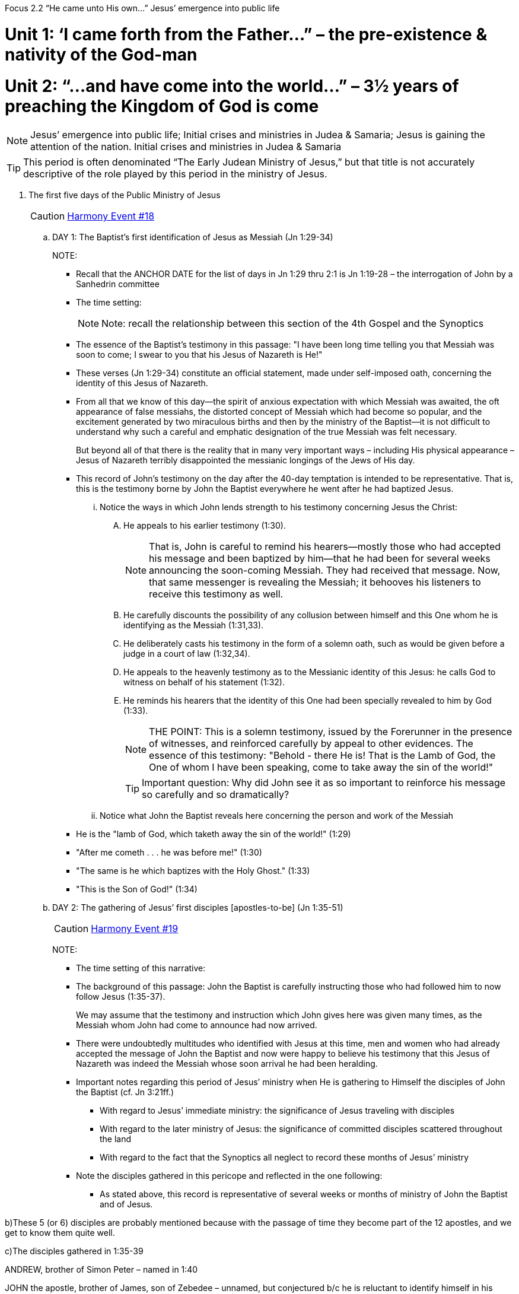 Focus 2.2 “He came unto His own…”
Jesus’ emergence into public life


= Unit 1: ‘I came forth from the Father…” – the pre-existence & nativity of the God-man

= Unit 2: “…and have come into the world…” – 3½ years of preaching the Kingdom of God is come


[NOTE]
====
Jesus’ emergence into public life; Initial crises and ministries in Judea & Samaria;
Jesus is gaining the attention of the nation. Initial crises and ministries in Judea & Samaria
====

[TIP]
====
This period is often denominated “The Early Judean Ministry of Jesus,” but that title is not accurately descriptive of the role played by this period in the ministry of Jesus.
====


. The first five days of the Public Ministry of Jesus
+

[CAUTION]
====
++++
<a href="https://slides.cypressbible.org/app/#18" class="harmony-event-link">Harmony Event #18</a>
++++
====
+

.. DAY 1: The Baptist's first identification of Jesus as Messiah (Jn 1:29-34)
+

NOTE:
+

- Recall that the ANCHOR DATE for the list of days in Jn 1:29 thru 2:1 is Jn 1:19-28 – the interrogation of John by a Sanhedrin committee
- The time setting:
+

[NOTE]
====
Note: recall the relationship between this section of the 4th Gospel and the Synoptics
====
+
- The essence of the Baptist's testimony in this passage: "I have been long time telling you that Messiah was soon to come; I swear to you that his Jesus of Nazareth is He!"

- These verses (Jn 1:29-34) constitute an official statement, made under self-imposed oath, concerning the identity of this Jesus of Nazareth.

- From all that we know of this day--the spirit of anxious expectation with which Messiah was awaited, the oft appearance of false messiahs, the distorted concept of Messiah which had become so popular, and the excitement generated by two miraculous births and then by the ministry of the Baptist--it is not difficult to understand why such a careful and emphatic designation of the true Messiah was felt necessary.
+

But beyond all of that there is the reality that in many very important ways – including His physical appearance – Jesus of Nazareth terribly disappointed the messianic longings of the Jews of His day.
+

- This record of John's testimony on the day after the 40-day temptation is intended to be representative.  That is, this is the testimony borne by John the Baptist everywhere he went after he had baptized Jesus.

... Notice the ways in which John lends strength to his testimony concerning Jesus the Christ:

.... He appeals to his earlier testimony (1:30).
+

[NOTE]
====
That is, John is careful to remind his hearers--mostly those who had accepted his message and been baptized by him--that he had been for several weeks announcing the soon-coming Messiah.  They had received that message.  Now, that same messenger is revealing the Messiah; it behooves his listeners to receive this testimony as well.
====
+

.... He carefully discounts the possibility of any collusion between himself and this One whom he is identifying as the Messiah (1:31,33).

.... He deliberately casts his testimony in the form of a solemn oath, such as would be given before a judge in a court of law (1:32,34).

.... He appeals to the heavenly testimony as to the Messianic identity of this Jesus: he calls God to witness on behalf of his statement (1:32).

.... He reminds his hearers that the identity of this One had been specially revealed to him by God (1:33).
+

[NOTE]
====
THE POINT:  This is a solemn testimony, issued by the Forerunner in the presence of witnesses, and reinforced carefully by appeal to other evidences.  The essence of this testimony: "Behold - there He is!  That is the Lamb of God, the One of whom I have been speaking, come to take away the sin of the world!"
====
+

[TIP]
====
Important question: Why did John see it as so important to reinforce his message so carefully and so dramatically?
====
+

... Notice what John the Baptist reveals here concerning the person and work of the Messiah
+
- He is the "lamb of God, which taketh away the sin of the world!" (1:29)
- "After me cometh . . . he was before me!" (1:30)
- "The same is he which baptizes with the Holy Ghost."  (1:33)
- "This is the Son of God!" (1:34)
+

.. DAY 2: The gathering of Jesus’ first disciples [apostles-to-be] (Jn 1:35-51)
+

[CAUTION]
====
++++
<a href="https://slides.cypressbible.org/app/#19" class="harmony-event-link">Harmony Event #19</a>
++++
====
+

NOTE:
+

- The time setting of this narrative:
- The background of this passage: John the Baptist is carefully instructing those who had followed him to now follow Jesus (1:35-37).
+

We may assume that the testimony and instruction which John gives here was given many times, as the Messiah whom John had come to announce had now arrived.

- There were undoubtedly multitudes who identified with Jesus at this time, men and women who had already accepted the message of John the Baptist and now were happy to believe his testimony that this Jesus of Nazareth was indeed the Messiah whose soon arrival he had been heralding.

- Important notes regarding this period of Jesus’ ministry when He is gathering to Himself the disciples of John the Baptist (cf. Jn 3:21ff.)

* With regard to Jesus’ immediate ministry: the significance of Jesus traveling with disciples


* With regard to the later ministry of Jesus: the significance of committed disciples scattered throughout the land


* With regard to the fact that the Synoptics all neglect to record these months of Jesus’ ministry


- Note the disciples gathered in this pericope and reflected in the one following:

* As stated above, this record is representative of several weeks or months of ministry of John the Baptist and of Jesus.

b)These 5 (or 6) disciples are probably mentioned because with the passage of time they become part of the 12 apostles, and we get to know them quite well.

c)The disciples gathered in 1:35-39

ANDREW, brother of Simon Peter – named in 1:40

JOHN the apostle, brother of James, son of Zebedee – unnamed, but conjectured b/c he is reluctant to identify himself in his Gospel (cf. 13:23; 19:26; 20:2; 21:7, 20, 24)

PETER the apostle – fetched by Andrew, brought to Jesus, given the nick-name Peter [Grk] / Cephas [Aramaic] by Jesus

d)PHILIP the apostle (cf. Mt 10:3), native of Bethsaida (on Sea of Galilee) – part of the group in the next pericope, evidently gathered to Jesus as were the 3 above, brought Nathaniel to Jesus (1:43-44)

e) NATHANAEL the apostle (cf. Mt 10:3 – known there as Bartholomew) – wonders if anything worthy can come from Nazareth, supernaturally known by Jesus (1:43-51)




#20 3b.DAY 3-5: Emergence into public notice - the miracle at Cana
(Jn 1:43 – 2:11)

NOTE:
1)Re: the time notation of 2:1
a.What happened on Day 3?

b.2:1 = the 3rd day after what?

c.The wedding in Cana – on Day 5 or Day 6?


2)This was doubtless a family wedding. Thus Jesus was “invited” (2:2), and it was appropriate to bring His “disciples” as well.

3)Concerning the importance of weddings in C1 Jewish culture


4)Important: every indication is that this is the first time Jesus has seen His mother since He left Nazareth some months ago to go to be baptized by John.

In that regard, what has changed since Mary last saw her son?


1c.The narrative itself

1d.The dilemma - the wine had been completely consumed before the days of feasting were expired (2:3a)


"None but those who know how sacred in the East is the duty of lavish hospitality, and how passionately the obligation to exercise it to the utmost is felt, can realize the gloom which this incident would have thrown over the occasion, or the misery and mortification which it would have caused to the wedding pair."
  Farrar, 76)

2d.The initial conversation between Mary and Jesus (Jn 2:3-5)

1e.Why did Mary approach Jesus concerning this matter?



2e.The reply of Jesus to Mary (2:4,5) is not nearly so harsh as it sounds in our translation.











1)The term of address - "Woman"

"He does not call her `mother' because, in circumstances such as these she was His mother no longer; but the address, `Woman,' was so respectful that it might be, and was, addressed to the queenliest, and so gentle that it might be, and was, addressed at the tenderest moments to the most fondly loved."
Farrar, 77


2)The rebuke - "What have I to do with thee?"

"Almost all commentators seem to suggest that our Lord refused here to be guided by a mother's direction, that He wished her to understand that He was breaking off from her control and from that silent submission which He had hitherto willingly yielded."
Pulpit, 82



3)The correction - "Mine hour is not yet come."

Our Lord did not tell Mary that He would not work a miracle.  But He would have her to know that she must not expect Him to do mighty works to please His relatives after the flesh.  He would only work a miracle, upon this or any other occasion, when the fitting season for it, the time appointed in God's counsel, had arrived."
 Ryle, 89




4d.The miracle (2:6-10)






2c.John's analysis of the SIGNIFICANCE of this miracle (2:11)

1d.It was the beginning of Jesus' signs.


2d.It manifested forth His glory.


3d.It caused His disciples to believe on Him.



In this connection, recall the “Important Insight” relative to miracles in Jesus’ ministry:

The purpose of Jesus’ many miracles was to prove true His remarkable claims concerning Himself (cf. John 3:2; Ac 2:22).
 
#21 2a.The early transfer from Nazareth to Capernaum (Jn 2:12; cf. Mt 4:13)

1b.This move was clearly strategic to Jesus’ ministry

1c.The immediate practical strategy:



2c.The longer term apologetic strategy:







2b.Notice that Jesus took His family with Him, which means this was a dramatic and unusual change of life for Him and His family.



Review of Jesus’ Ministry to this point:
NOTE: It will perhaps be helpful to review the movements of Jesus from His baptism to this point.  Recall that the events of this period of Jesus' ministry are recorded only by John; the Synop¬tists all move quickly and immediately from the Temptation of Jesus to the opening of the Galilean Ministry.

However, in the Gospel of John we discover that Jesus did not in fact go directly from the Temptation to the Galilean Ministry; there was a period of several months in that interim during which Jesus' activities might be summarized as follows:

1.)After His baptism by John in the Jordan River (at a wadi just north of  the Dead Sea) the Spirit “drove” Jesus into the wilderness (desolate area on the western shore of the Dead Sea) to endure a debilitating 40-day fast and then concentrated, intense tempting by Satan. After He had resisted all of the Devil’s solicitations to evil, Jesus was ministered to by angels for some weeks in order to restore His health.

2.)John continued to minister, proclaiming that the Messiah was “in your midst,” but not knowing where He was until – just a day after the Jewish leaders had finally come to confront John about His ministry & message – Jesus emerged the wilderness and John announced, “Behold the Lamb of God,” thus signaling the beginning of Jesus’ public ministry.

3)The 4th Gospel records the 1st 5 days of Jesus: Day 1 – John announces Jesus as Messiah (Jn 1:29-34); Day 2 – John directs 2 of his disciples to follow Jesus (Jn 1:35-42); Day 3 – Jesus meets Nathanael, sets off for Galilee with some disciples (Jn 1:43-41); Day 5 – a wedding in Cana, Jesus’ 1st miracle (Jn 2:1-11).

4)Briefly to Capernaum, settles His family there, to be HQ for ministry in Galilee (2:12)

We are at this point in our study!

5)Jesus will return to Judea, go up to Jerusalem for the 1st of 4 Passovers during His ministry, will cleanse the temple for the first of two times (cf. the cleansing at the 4th & final Passover of His ministry, recorded in all 3 Synoptics).
 
#223a.Jesus asserts His messianic autho¬rity by cleansing the Temple
(Jn 2:13-22)

1b.Note the chronological notation of 2:12 – Jesus spent “not many days” getting settled in Capernaum, and then set out for Jerusalem to attend the 1st of 4 Passovers which can be discerned to have occurred during the years of His ministry.

2b.Regarding the question as to how many times Jesus cleansed the temple in the course of His ministry:

See Appendix 2.2A – How many times did Jesus cleanse the temple?

3b.The wickedness encountered by Jesus: part of the Temple area (the Court of the Gentiles) had been set aside by the Jewish authorities (Sadducees, aka chief priests), and merchants and "money changers" willing to provide a lucrative “kickback” had been allowed to "set up shop" here.

See Appendix 2.2 B – Abuses in the temple

4b.Cultural/political/religious realities important to understanding this incident

1c.With regard to the leadership of the Jewish people – everything you need to know about the Pharisees and the Sadducees!

Pharisees
Sadducees
Area of ControlSynagogueTemple
Relationship to the common manRevered and FearedDespised and Resented
Religious OrientationBelieved the Scriptures in all of its parts – including OralFunctional Unbelievers

2c.With regard to Roman officers ruling in Israel – the irreducible and non-negotiable two-fold responsibility of every Roman governor (in this case, Prefect Pontius Pilate):

1)Collect the taxes

2)Keep the peace

3c.With regard to special circumstances involved – the spectacular dynamics of Passover in Jerusalem at this stage of history:

1)The cruel burden that was Roman control (especially given the troublesome history of this people at this season)

2)Massive crowds

3)Historical remembrance (exodus from Egypt) that generated dreams of sedition


4)Specific prophetic promises which gave hope that such sedition might be at hand

4c.The Roman insistence that their constituent peoples govern their own religious affairs (Ac 18:14-16),

- the role of the Sanhedrin in that local governance of Israel (& the Jewish people), and

- the makeup of the Sanhedrin at this season of history.


5b.Jesus rids the temple courts of priestly agents – animal merchants &moneychangers (John 2:13-16)
Notes:
1)A key question: How did Jesus get away with this?
That is, how was it that Jesus was able to make such a bold move against the leaders of Judaism; why was it that the duly constituted authorities in charge of the Temple did not arrest and punish Jesus?




2.)A secondary question: momentary pique or stunning, carefully crafted strategy?

Understand the remarkable cleverness of this bold move (Mt 10:16)

a.Jesus catapulted Himself into Jewish-world-wide notoriety!

One effect of this: Jesus’ enemies could not simply seize Him and haul Him off to be stoned (as, for instance, they did Stephen later); because He was so popular, if they had done that there would have been a riot and the heads of perpetrators would roll. Therefore, it became immediately necessary to get the Romans involved in killing Jesus (see letter c. below).

b.Jesus dramatically but subtly proclaimed to that generation of Israel that He was indeed the long-awaited Messiah King of Israel –

 – but He did so in a way which would not excite the suspicion or anger of the Roman overlords (“The man put a temporary end to the thievery of the priests – who can blame him?!”), and thus made unworthy of belief any charge by His enemies that He was a threat to Rome!




c.Jesus alienated the Sadducees (chief priests), but delighted the Pharisees – thus setting the two parties of the Sanhedrin against one another, making it impossible for them to be sufficiently united to persuade the Romans to move against the Nazarene.

On the other hand, for most of the two years after this event Jesus travels from village to village throughout Galilee, teaching in the synagogues, healing all who came to Him, and offering Himself as Messiah. What specific segment of Jewish leadership is He THEN confronting and offending?

In that regard, ponder the strategy of cleansing the temple a second time on Monday of the last week of His life.

6b.During the Passover week Jesus did some miracles (2:23-25).

Note: the implication is that even after the stunning act of cleansing the temple Jesus tarried in Jerusalem through the festal week, interacted with pilgrims there, including one remarkable nocturnal interview by a prominent Sanhedrinist…

 
#23 4a.Jesus is interviewed by Nicodemus (Jn 2:23-3:31)

1b.A preliminary question: Why did Nicodemus come to Jesus?

1.)Some: Nicodemus was an official spokesman of the Sanhedrin; they had dispatched him to interrogate Jesus and to discern what ought to be their "official" reaction to Him.

2.)Better: Nicodemus seems to have been, or at least eventually to have become, an honest enquirer, one who had seen the miracles of Christ, witnessed the events at Passover, compared what he saw in Jesus to the OT Scriptures, and who now had contrived to come face-to-face with Jesus Himself - all of this in the spirit of honest "seeking after God" which God has promised to reward.

In this connection, notice the close connection in John's argument between Jn 2:23 and Jn 3:1.

Compare:

2b.Notice the effect which the miracles of Jesus had had upon Nicodemus (3:2).


3b.As Jesus dealt with Nicodemus, He stressed again the SPIRITUAL REQUIREMENTS - faith and the consequent rebirth - which all must fulfill in order to gain entrance into the kingdom of God.

**In that connection, notice the role played by Nicodemus in the Gospel of John.



#24 5a.Jesus joins forces with John the Baptist (Jn 3:22-36)

1b.The background to this event:
Even after Jesus had commenced His public ministry, John the baptizer had continued preaching in the Jordan Rift, calling upon the Jewish nation to acknowledge and accept this King who had now actually appeared and was Himself ministering in the land of Judea.  Only this element of John's ministry had c-hanged: he was no longer announcing a coming Messiah, but rather a present Messiah – Jesus of Nazareth.

2b.The character of this unappreciated period in Jesus’ early ministry
For some time (weeks? Months?) Jesus and some of His early disciples ministered near John the Baptist in the Jordan Rift, calling upon men and women to accept the message of the King and His Kingdom and to be baptized in order to prepare themselves ritually for the presence of the divine King in their midst.

1c.What might have been Jesus’ purpose in this?



2c.Again, this is often denominated “The Early Judean Ministry of Jesus,” but that title does not accurately represent this time. Jesus is not traveling to towns and villages of Judea (which He will do later in the weeks shortly before His passion); rather, He is raising up followers who will return to their villages, await His coming, and provide Him security and encouragement when He does set out on that phase of His ministry.

This often unmentioned focus of Jesus’ early ministry emphasizes the strategic importance of John’s ministry through the earlier months.



3c.The crisis which arose (3:25,26):
Sometime after the cleansing of the Temple, as Jesus was ministering in Judea and John the Baptizer continued to minister in the Jordan Rift, there was an attempt to drive a wedge between the two.  A dispute arose about the comparative efficacy and/or popularity of the ministry of John and that of Jesus.  In fact, some of the loyal followers of the Baptizer brought the question to him - they seemed to have been grieved that Jesus, the announced Messiah, was enjoying greater fruit and notoriety than was John, the announcer of the Messiah.

The response of John the Baptizer (27-36):
In the strongest terms possible, John the Baptizer insisted that a greater than himself had come, and that, in the words of John himself, "He (Jesus) must increase, but I must decrease!"


NOTE: The flow of John's narrative would strongly suggest that these words represent the final and "official" retirement of John the Baptist in his ministry as the Forerunner to the Messiah.  When John saw that his disciples were so thoroughly attached to him that they were offended by the greater popularity of the Messiah Himself, he (John the Baptist) knew that it was time for him to finally step aside.


#25 6a.Jesus leaves for Galilee via Samaria (Mt 4:12; Mk 1:14, Jn 4:1-45)

#261b.Jesus' reasons for leaving Judea (Mt 4:12; Mk 1:14; Jn 4:1-4)

1c.Note that the issue is DANGER – the Jewish leaders have somehow persuaded a Roman leader (Antipas) to move against John the Baptist, and they have heard that Jesus is having an even greater impact than that of  John.

2c.Understand well the political and demographic dynamics which caused Jesus to relocate to Galilee.



#272b.Along the way, Jesus encounters a Samaritan woman in Sychar at Jacob's well (Jn 4:5-42)

1c.It is important to understand the awful antagonism between Jew and Samaritan (cf. 4:9).

2c.Given this, it is remarkable that Jesus determined to take the rift route through Samaria (Jn 4:4).

1d.Understand the two routes from Judea to Galilee: the Ridge Route (thru Samaria) & the Rift Route (skirts Samaria on the eastern side of the Jordan River)

2d.Q: What was Jesus’ purpose in taking this more dangerous route through Samaria?

Cf. John 7:10; Luke 9:51-53;  Luke 17:11


2c.As Jesus engaged the attention of this spiritually destitute woman, He excited in her a hunger for spiritual things (4:10-15), made clear the serious¬ness of her moral condition (4:16-18), pointed out the utter futility of her present religious endeavors (4:19-24), and finally pointed her to Himself as the only answer to the needs and desires of her soul (4:25,26).

#283b.Jesus arrival in Galilee (Jn 4:43-45)

Note: John is deliberately synchronizing His Gospel with the Synoptics here (cf Mt 4:12; Mk 1:14; Lk 4:14).  It is at this point that the Synoptists resume the account of Jesus' ministry. He had spent several  months in Judea (probably 8+ months), but only the fourth Gospel records anything of that period.  Now the Lord returns to Galilee, there to commence an 18-month ministry of proclamation and demonstration.



